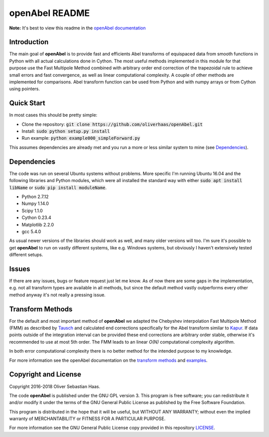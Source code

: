 
openAbel README
=========

.. image:: https://travis-ci.org/oliverhaas/openAbel.svg?branch=master
    :target: https://travis-ci.org/oliverhaas/openAbel
    :alt: Build Status

.. image:: https://readthedocs.org/projects/openabel/badge/?version=latest
    :target: https://openabel.readthedocs.io/en/latest/?badge=latest
    :alt: Documentation Status
    
**Note:** It's best to view this readme in the 
`openAbel documentation <https://openabel.readthedocs.io/en/latest/index.html>`_



Introduction
--------------


The main goal of **openAbel** is to provide fast and efficients Abel transforms of equispaced data
from smooth functions in Python with all actual calculations done in Cython. 
The most useful methods implemented in this module for that purpose use the Fast Multipole Method combined with
arbitrary order end correction of the trapezoidal rule to achieve small errors and fast convergence,
as well as linear computational complexity. A couple of other methods are implemented for comparisons.
Abel transform function can be used from Python and with numpy arrays or from Cython using pointers.



Quick Start
--------------

In most cases this should be pretty simple:

- Clone the repository: :code:`git clone https://github.com/oliverhaas/openAbel.git`
- Install: :code:`sudo python setup.py install`
- Run example: :code:`python example000_simpleForward.py`

This assumes dependencies are already met and you run a more or less similar system to mine (see `Dependencies`_).



Dependencies
--------------

The code was run on several Ubuntu systems without problems. More specific I'm running Ubuntu 16.04 and the following libraries and
Python modules, which were all installed the standard way with either :code:`sudo apt install libName` or 
:code:`sudo pip install moduleName`. 

- Python 2.7.12

- Numpy 1.14.0

- Scipy 1.1.0

- Cython 0.23.4

- Matplotlib 2.2.0

- gcc 5.4.0


As usual newer versions of the libraries should work as well, and many older versions will too. I'm sure it's possible to
get **openAbel** to run on vastly different systems, like e.g. Windows systems, but obviously I haven't extensively tested
different setups.



Issues
--------------

If there are any issues, bugs or feature request just let me know. As of now there are some gaps in the implementation, e.g.
not all transform types are available in all methods, but since the default method vastly outperforms every other method 
anyway it's not really a pressing issue.



Transform Methods
--------------

For the default and most important method of **openAbel** we adapted the Chebyshev interpolation Fast Multipole Method (FMM) 
as described by `Tausch <https://link.springer.com/chapter/10.1007/978-3-642-25670-7_6>`_ and calculated end corrections 
specifically for the Abel transform similar to `Kapur <https://epubs.siam.org/doi/abs/10.1137/S0036142995287847>`_. 
If data points outside of the integration interval can be provided these end corrections are arbitrary order stable, otherwise
it's recommended to use at most 5th order. The FMM leads to an linear *O(N)* computational complexity algorithm.

In both error computational complexity there is no better method for the intended purpose to my knowledge.

For more information see the openAbel documentation on the 
`transform methods <https://openabel.readthedocs.io/en/latest/transformMethods.html>`_ and 
`examples <https://openabel.readthedocs.io/en/latest/examples.html>`_.


Copyright and License
--------------

Copyright 2016-2018 Oliver Sebastian Haas.

The code **openAbel** is published under the GNU GPL version 3. This program is free software; you can redistribute it and/or modify
it under the terms of the GNU General Public License as published by the Free Software Foundation. 

This program is distributed in the hope that it will be useful, but WITHOUT ANY WARRANTY; without even the implied warranty of MERCHANTABILITY or FITNESS FOR A PARTICULAR PURPOSE. 

For more information see the GNU General Public License copy provided in this repository `LICENSE <https://github.com/oliverhaas/openAbel/tree/master/LICENSE>`_.












